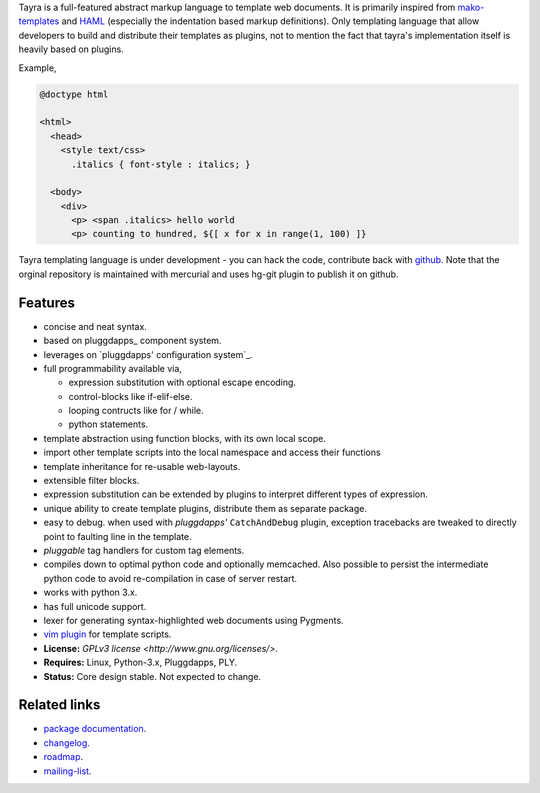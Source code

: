 Tayra is a full-featured abstract markup language to template web documents.
It is primarily inspired from `mako-templates <http://www.makotemplates.org/>`_
and `HAML <http://haml-lang.com/>`_ (especially the indentation based
markup definitions). Only templating language that allow developers to build
and distribute their templates as plugins, not to mention the fact that
tayra's implementation itself is heavily based on plugins.

Example,

.. code-block:: text

    @doctype html

    <html>
      <head>
        <style text/css>
          .italics { font-style : italics; }

      <body>
        <div>
          <p> <span .italics> hello world
          <p> counting to hundred, ${[ x for x in range(1, 100) ]}

Tayra templating language is under development - you can hack the code,
contribute back with `github <https://github.com/prataprc/tayra>`_.
Note that the orginal repository is maintained with mercurial and uses hg-git
plugin to publish it on github.

            
Features
--------

- concise and neat syntax.
- based on pluggdapps_ component system.
- leverages on `pluggdapps' configuration system`_.
- full programmability available via,

  - expression substitution with optional escape encoding.
  - control-blocks like if-elif-else.
  - looping contructs like for / while.
  - python statements.

- template abstraction using function blocks, with its own local scope.
- import other template scripts into the local namespace and access their
  functions
- template inheritance for re-usable web-layouts.
- extensible filter blocks.
- expression substitution can be extended by plugins to interpret different
  types of expression.
- unique ability to create template plugins, distribute them as separate
  package.
- easy to debug. when used with `pluggdapps'` ``CatchAndDebug`` plugin,
  exception tracebacks are tweaked to directly point to faulting line in the
  template.
- `pluggable` tag handlers for custom tag elements.
- compiles down to optimal python code and optionally memcached. Also possible
  to persist the intermediate python code to avoid re-compilation in case of
  server restart.
- works with python 3.x.
- has full unicode support.
- lexer for generating syntax-highlighted web documents using Pygments.
- `vim plugin <http://www.vim.org/scripts/script.php?script_id=4464>`_ for
  template scripts.
- **License:** `GPLv3 license <http://www.gnu.org/licenses/>`.
- **Requires:** Linux, Python-3.x, Pluggdapps, PLY.
- **Status:** Core design stable. Not expected to change.

Related links
-------------

* `package documentation <http://pythonhosted.org/tayra/>`_.
* `changelog <https://github.com/prataprc/tayra/blob/master/CHANGELOG.rst>`_.
* `roadmap <https://github.com/prataprc/tayra/blob/master/TODO.rst>`_.
* `mailing-list <http://groups.google.com/group/pluggdapps>`_.

